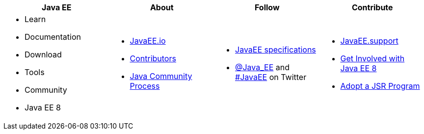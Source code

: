 ****

[cols="1a,1a,1a,1a", options="header"]
|===
| Java EE | About | Follow | Contribute

|
- Learn
- Documentation
- Download
- Tools
- Community
- Java EE 8

|
- link:mission.adoc[JavaEE.io]
- link:../contributors[Contributors]
- https://jcp.org[Java Community Process]

|
- link:javaee-jsrs.adoc[JavaEE specifications]
- https://twitter.com/Java_EE[@Java_EE] and  https://twitter.com/search?q=%23javaee&src=typd[#JavaEE] on Twitter

|
- http://javaee.support/contribute/[JavaEE.support]
- https://glassfish.java.net/adoptajsr/[Get Involved with Java EE 8]
- http://adoptajsr.org/[Adopt a JSR Program]

|===

****
